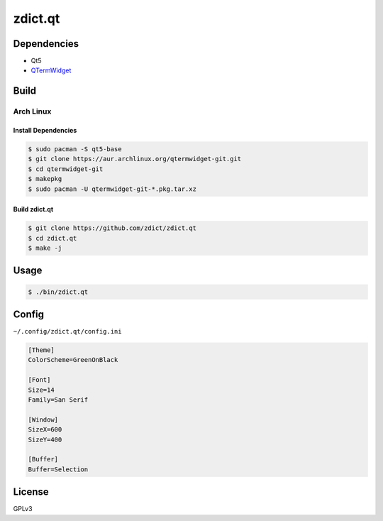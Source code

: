 ========================================
zdict.qt
========================================

.. image:: http://i.imgur.com/WZwZbkM.gif



Dependencies
========================================

* Qt5
* `QTermWidget <https://github.com/lxde/qtermwidget>`_



Build
========================================

Arch Linux
------------------------------

Install Dependencies
++++++++++++++++++++

.. code-block:: sh

    $ sudo pacman -S qt5-base
    $ git clone https://aur.archlinux.org/qtermwidget-git.git
    $ cd qtermwidget-git
    $ makepkg
    $ sudo pacman -U qtermwidget-git-*.pkg.tar.xz

Build zdict.qt
++++++++++++++++++++

.. code-block:: sh

    $ git clone https://github.com/zdict/zdict.qt
    $ cd zdict.qt
    $ make -j



Usage
========================================

.. code-block:: sh

    $ ./bin/zdict.qt



Config
========================================

``~/.config/zdict.qt/config.ini``

.. code-block:: ini

    [Theme]
    ColorScheme=GreenOnBlack

    [Font]
    Size=14
    Family=San Serif

    [Window]
    SizeX=600
    SizeY=400

    [Buffer]
    Buffer=Selection


License
========================================

GPLv3
